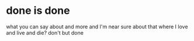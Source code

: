 * done is done

what you can say about and more 
and I'm near sure about that where I love and live and die? don't but done
